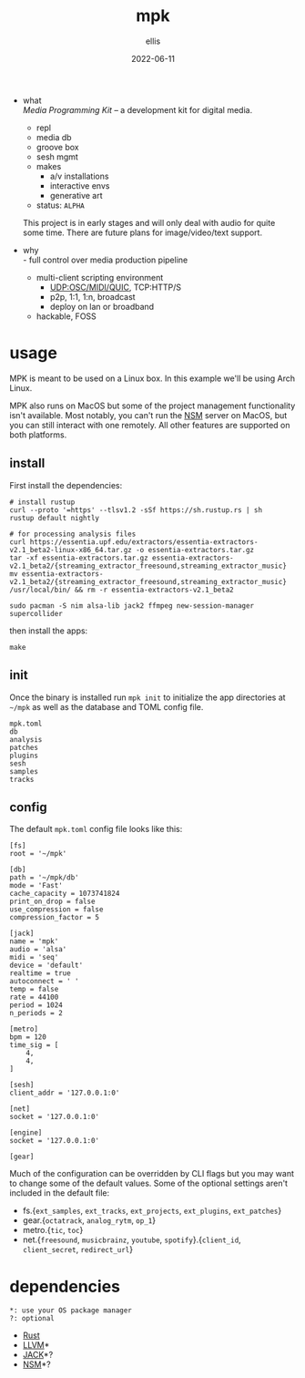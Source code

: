 #+TITLE: mpk
#+DATE: 2022-06-11
#+AUTHOR: ellis
#+EMAIL: ellis@rwest.io
#+DESCRIPTION: Media Programming Kit
#+OPTIONS: ^:{} e:t f:t timestamp:t toc:nil num:nil
- what \\
  /Media Programming Kit/ -- a development kit for digital media.

  - repl
  - media db
  - groove box
  - sesh mgmt
  - makes
    - a/v installations
    - interactive envs
    - generative art

  - status: =ALPHA= \\
  This project is in early stages and will only deal with audio for
  quite some time. There are future plans for image/video/text
  support.
- why \\
  - full control over media production pipeline
  - multi-client scripting environment
    - UDP:OSC/MIDI/QUIC, TCP:HTTP/S
    - p2p, 1:1, 1:n, broadcast
    - deploy on lan or broadband
  - hackable, FOSS
* usage
MPK is meant to be used on a Linux box. In this example we'll be using
Arch Linux.

MPK also runs on MacOS but some of the project management
functionality isn't available. Most notably, you can't run the [[https://new-session-manager.jackaudio.org][NSM]]
server on MacOS, but you can still interact with one remotely. All
other features are supported on both platforms.
** install
First install the dependencies:
#+begin_src shell
  # install rustup
  curl --proto '=https' --tlsv1.2 -sSf https://sh.rustup.rs | sh
  rustup default nightly

  # for processing analysis files
  curl https://essentia.upf.edu/extractors/essentia-extractors-v2.1_beta2-linux-x86_64.tar.gz -o essentia-extractors.tar.gz
  tar -xf essentia-extractors.tar.gz essentia-extractors-v2.1_beta2/{streaming_extractor_freesound,streaming_extractor_music}
  mv essentia-extractors-v2.1_beta2/{streaming_extractor_freesound,streaming_extractor_music} /usr/local/bin/ && rm -r essentia-extractors-v2.1_beta2

  sudo pacman -S nim alsa-lib jack2 ffmpeg new-session-manager supercollider
#+end_src

then install the apps:
#+begin_src shell
make
#+end_src
** init
Once the binary is installed run =mpk init= to initialize the app
directories at =~/mpk= as well as the database and TOML config file.

#+begin_src shell :exports results :results code
ls ~/mpk
#+end_src
#+RESULTS:
#+begin_src shell
mpk.toml
db
analysis
patches
plugins
sesh
samples
tracks
#+end_src
** config
The default =mpk.toml= config file looks like this:
#+begin_src conf-toml
[fs]
root = '~/mpk'

[db]
path = '~/mpk/db'
mode = 'Fast'
cache_capacity = 1073741824
print_on_drop = false
use_compression = false
compression_factor = 5

[jack]
name = 'mpk'
audio = 'alsa'
midi = 'seq'
device = 'default'
realtime = true
autoconnect = ' '
temp = false
rate = 44100
period = 1024
n_periods = 2

[metro]
bpm = 120
time_sig = [
    4,
    4,
]

[sesh]
client_addr = '127.0.0.1:0'

[net]
socket = '127.0.0.1:0'

[engine]
socket = '127.0.0.1:0'

[gear]
#+end_src
Much of the configuration can be overridden by CLI flags but you may
want to change some of the default values. Some of the optional
settings aren't included in the default file:
- fs.{=ext_samples=, =ext_tracks=, =ext_projects=, =ext_plugins=, =ext_patches=}
- gear.{=octatrack=, =analog_rytm=, =op_1=}
- metro.{=tic=, =toc=}
- net.{=freesound=, =musicbrainz=, =youtube=, =spotify=}.{=client_id=, =client_secret=, =redirect_url=}
* dependencies
#+begin_src 
*: use your OS package manager
?: optional
#+end_src
- [[https://www.rust-lang.org/tools/install][Rust]]
- [[https://llvm.org/][LLVM]]*
- [[https://jackaudio.org/][JACK]]*?
- [[https://new-session-manager.jackaudio.org][NSM]]*?
